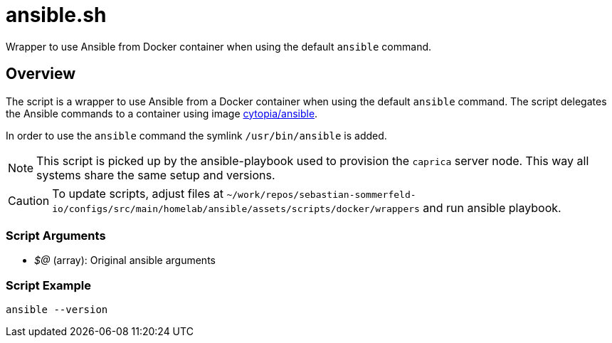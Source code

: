 = ansible.sh

// +-----------------------------------------------+
// |                                               |
// |    DO NOT EDIT HERE !!!!!                     |
// |                                               |
// |    File is auto-generated by pipline.         |
// |    Contents are based on bash script docs.    |
// |                                               |
// +-----------------------------------------------+


Wrapper to use Ansible from Docker container when using the default `ansible` command.

== Overview

The script is a wrapper to use Ansible from a Docker container when using the
default `ansible` command. The script delegates the Ansible commands to a container using
image link:https://hub.docker.com/r/cytopia/ansible[cytopia/ansible].

In order to use the `ansible` command the symlink `/usr/bin/ansible` is added.

NOTE: This script is picked up by the ansible-playbook used to provision the `caprica` server
node. This way all systems share the same setup and versions.

CAUTION: To update scripts, adjust files at `~/work/repos/sebastian-sommerfeld-io/configs/src/main/homelab/ansible/assets/scripts/docker/wrappers` and run ansible playbook.

=== Script Arguments

* _$@_ (array): Original ansible arguments

=== Script Example

[source, bash]

----
ansible --version
----

